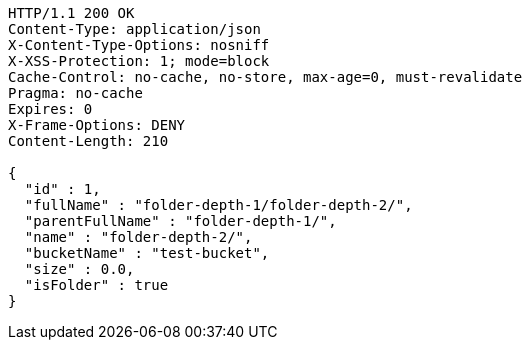 [source,http,options="nowrap"]
----
HTTP/1.1 200 OK
Content-Type: application/json
X-Content-Type-Options: nosniff
X-XSS-Protection: 1; mode=block
Cache-Control: no-cache, no-store, max-age=0, must-revalidate
Pragma: no-cache
Expires: 0
X-Frame-Options: DENY
Content-Length: 210

{
  "id" : 1,
  "fullName" : "folder-depth-1/folder-depth-2/",
  "parentFullName" : "folder-depth-1/",
  "name" : "folder-depth-2/",
  "bucketName" : "test-bucket",
  "size" : 0.0,
  "isFolder" : true
}
----